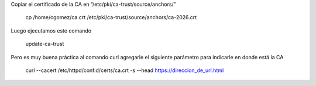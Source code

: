 


Copiar el certificado de la CA en “/etc/pki/ca-trust/source/anchors/”

	cp /home/cgomez/ca.crt  /etc/pki/ca-trust/source/anchors/ca-2026.crt



Luego ejecutamos este comando

	update-ca-trust


Pero es muy buena práctica al comando curl agregarle el siguiente parámetro para indicarle en donde está la CA

	curl --cacert /etc/httpd/conf.d/certs/ca.crt -s --head https://direccion_de_url.html
